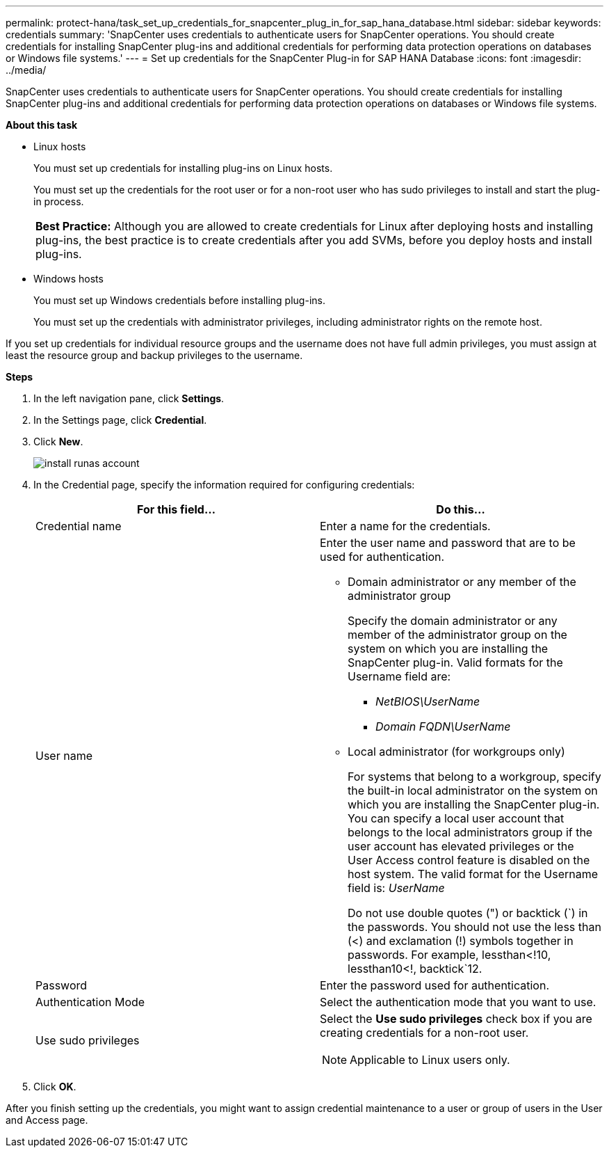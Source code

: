 ---
permalink: protect-hana/task_set_up_credentials_for_snapcenter_plug_in_for_sap_hana_database.html
sidebar: sidebar
keywords: credentials
summary: 'SnapCenter uses credentials to authenticate users for SnapCenter operations. You should create credentials for installing SnapCenter plug-ins and additional credentials for performing data protection operations on databases or Windows file systems.'
---
= Set up credentials for the SnapCenter Plug-in for SAP HANA Database
:icons: font
:imagesdir: ../media/

[.lead]
SnapCenter uses credentials to authenticate users for SnapCenter operations. You should create credentials for installing SnapCenter plug-ins and additional credentials for performing data protection operations on databases or Windows file systems.

*About this task*

* Linux hosts
+
You must set up credentials for installing plug-ins on Linux hosts.
+
You must set up the credentials for the root user or for a non-root user who has sudo privileges to install and start the plug-in process.
+
|===
*Best Practice:* Although you are allowed to create credentials for Linux after deploying hosts and installing plug-ins, the best practice is to create credentials after you add SVMs, before you deploy hosts and install plug-ins.
|===

* Windows hosts
+
You must set up Windows credentials before installing plug-ins.
+
You must set up the credentials with administrator privileges, including administrator rights on the remote host.

If you set up credentials for individual resource groups and the username does not have full admin privileges, you must assign at least the resource group and backup privileges to the username.

*Steps*

. In the left navigation pane, click *Settings*.
. In the Settings page, click *Credential*.
. Click *New*.
+
image::../media/install_runas_account.gif[]

. In the Credential page, specify the information required for configuring credentials:
+
|===
| For this field...| Do this...

a|
Credential name
a|
Enter a name for the credentials.
a|
User name
a|
Enter the user name and password that are to be used for authentication.

 ** Domain administrator or any member of the administrator group
+
Specify the domain administrator or any member of the administrator group on the system on which you are installing the SnapCenter plug-in. Valid formats for the Username field are:

  *** _NetBIOS\UserName_
  *** _Domain FQDN\UserName_

 ** Local administrator (for workgroups only)
+
For systems that belong to a workgroup, specify the built-in local administrator on the system on which you are installing the SnapCenter plug-in. You can specify a local user account that belongs to the local administrators group if the user account has elevated privileges or the User Access control feature is disabled on the host system. The valid format for the Username field is: _UserName_
+
Do not use double quotes (") or backtick (`) in the passwords. You should not use the less than (<) and exclamation (!) symbols together in passwords. For example, lessthan<!10, lessthan10<!, backtick`12.
a|
Password
a|
Enter the password used for authentication.
a|
Authentication Mode
a|
Select the authentication mode that you want to use.
a|
Use sudo privileges
a|
Select the *Use sudo privileges* check box if you are creating credentials for a non-root user.

NOTE: Applicable to Linux users only.
|===

. Click *OK*.

After you finish setting up the credentials, you might want to assign credential maintenance to a user or group of users in the User and Access page.
